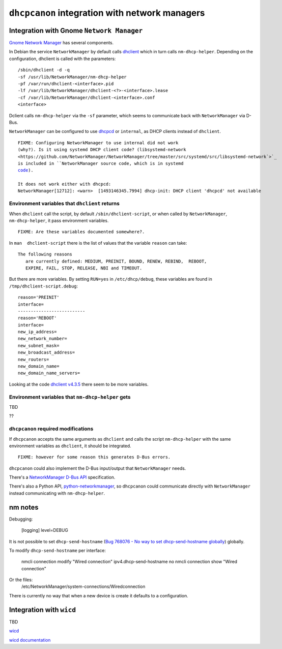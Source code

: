 .. _integration:

``dhcpcanon`` integration with network managers
================================================

Integration with Gnome ``Network Manager``
-------------------------------------------

`Gnome Network Manager <https://wiki.gnome.org/Projects/NetworkManager/>`_
has several components.

In Debian the service ``NetworkManager`` by default
calls `dhclient <https://www.isc.org/>`_
which in turn calls ``nm-dhcp-helper``.
Depending on the configuration, dhclient is called with the parameters::

    /sbin/dhclient -d -q
    -sf /usr/lib/NetworkManager/nm-dhcp-helper
    -pf /var/run/dhclient-<interface>.pid
    -lf /var/lib/NetworkManager/dhclient-<?>-<interface>.lease
    -cf /var/lib/NetworkManager/dhclient-<interface>.conf
    <interface>

Dclient calls ``nm-dhcp-helper`` via the ``-sf`` parameter,
which seems to communicate back with ``NetworkManager`` via D-Bus.

``NetworkManager`` can be configured to use `dhcpcd <https://roy.marples.name/git/dhcpcd.git>`_
or ``internal``, as DHCP clients instead of ``dhclient``.

.. parsed-literal::

    FIXME: Configuring ``NetworkManager`` to use ``internal`` did not work
    (why?). Is it using systemd DHCP client code? (``libsystemd-network <https://github.com/NetworkManager/NetworkManager/tree/master/src/systemd/src/libsystemd-network`>`_
    is included in ``NetworkManager`` source code, which is in ``systemd``
    `code <https://github.com/systemd/systemd/tree/master/src/libsystemd-network>`_).

    It does not work either with ``dhcpcd``:
    NetworkManager[12712]: <warn>  [1493146345.7994] dhcp-init: DHCP client 'dhcpcd' not available


Environment variables that ``dhclient`` returns
~~~~~~~~~~~~~~~~~~~~~~~~~~~~~~~~~~~~~~~~~~~~~~~~

When ``dhclient`` call the script, by default ``/sbin/dhclient-script``,
or when called by ``NetworkManager``, ``nm-dhcp-helper``, it pass environment
variables.

.. parsed-literal::

   FIXME: Are these variables documented somewhere?.

In ``man  dhclient-script`` there is the list of values that the variable ``reason`` can take::

    The following reasons
       are currently defined: MEDIUM, PREINIT, BOUND, RENEW, REBIND,  REBOOT,
       EXPIRE, FAIL, STOP, RELEASE, NBI and TIMEOUT.

But there are more variables.
By setting ``RUN=yes`` in ``/etc/dhcp/debug``, these variables are found
in ``/tmp/dhclient-script.debug``::

    reason='PREINIT'
    interface=
    --------------------------
    reason='REBOOT'
    interface=
    new_ip_address=
    new_network_number=
    new_subnet_mask=
    new_broadcast_address=
    new_routers=
    new_domain_name=
    new_domain_name_servers=

Looking at the code `dhclient v4.3.5 <https://source.isc.org/cgi-bin/gitweb.cgi?p=dhcp.git;a=blob;f=client/dhclient.c;h=f7486c6a754f741fecb2a2999d78778ab79a5970;hb=846d0ecce7480257723c86c59f653687217181bc>`_
there seem to be more variables.

Environment variables that ``nm-dhcp-helper`` gets
~~~~~~~~~~~~~~~~~~~~~~~~~~~~~~~~~~~~~~~~~~~~~~~~~~~

TBD

??

``dhcpcanon`` required modifications
~~~~~~~~~~~~~~~~~~~~~~~~~~~~~~~~~~~~~

If ``dhcpcanon`` accepts the same arguments as ``dhclient`` and calls
the script ``nm-dhcp-helper`` with the same environment
variables as ``dhclient``, it should be integrated.

.. parsed-literal::

    FIXME: however for some reason this generates D-Bus errors.

``dhcpcanon`` could also implement the D-Bus input/output that
``NetworkManager`` needs.

There's a `NetworkManager D-Bus API <https://developer.gnome.org/NetworkManager/unstable/spec.html>`_
specification.

There's also a Python API, `python-networkmanager <https://pythonhosted.org/python-networkmanager/>`_,
so ``dhcpcanon`` could communicate directly with ``NetworkManager`` instead
communicating with  ``nm-dhcp-helper``.


nm notes
---------

Debugging:

    [logging]
    level=DEBUG


It is not possible to set ``dhcp-send-hostname``
(`Bug 768076 - No way to set dhcp-send-hostname globally  <https://bugzilla.gnome.org/show_bug.cgi?id=768076#c5>`_)
globally.

To modify ``dhcp-send-hostname`` per interface:

    nmcli connection modify "Wired connection" ipv4.dhcp-send-hostname no
    nmcli connection show "Wired connection"

Or the files:
    /etc/NetworkManager/system-connections/Wired\ connection

There is currently no way that when a new device is create it defaults to a configuration.


Integration with ``wicd``
---------------------------

TBD

`wicd <https://wicd.sourceforge.net/>`_

`wicd documentation <https://bazaar.launchpad.net/~wicd-devel/wicd/experimental/view/head:/README>`_
